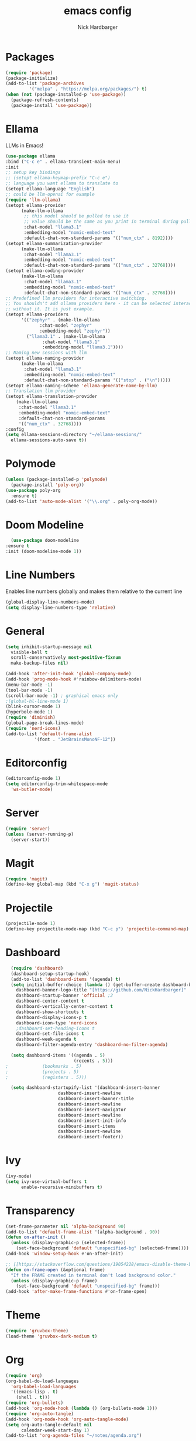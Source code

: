 #+title: emacs config
#+description: my emacs config
#+author: Nick Hardbarger
#+property: header-args :tangle init.el
#+auto_tangle: t
#+startup: showeverything

* Packages
#+BEGIN_SRC emacs-lisp
  (require 'package)
  (package-initialize)
  (add-to-list 'package-archives
	       '("melpa" . "https://melpa.org/packages/") t)
  (when (not (package-installed-p 'use-package))
    (package-refresh-contents)
    (package-install 'use-package))
#+END_SRC
* Ellama
LLMs in Emacs!
#+BEGIN_SRC emacs-lisp
  (use-package ellama
  :bind ("C-c e" . ellama-transient-main-menu)
  :init
  ;; setup key bindings
  ;; (setopt ellama-keymap-prefix "C-c e")
  ;; language you want ellama to translate to
  (setopt ellama-language "English")
  ;; could be llm-openai for example
  (require 'llm-ollama)
  (setopt ellama-provider
	    (make-llm-ollama
	     ;; this model should be pulled to use it
	     ;; value should be the same as you print in terminal during pull
	     :chat-model "llama3.1"
	     :embedding-model "nomic-embed-text"
	     :default-chat-non-standard-params '(("num_ctx" . 8192))))
  (setopt ellama-summarization-provider
	    (make-llm-ollama
	     :chat-model "llama3.1"
	     :embedding-model "nomic-embed-text"
	     :default-chat-non-standard-params '(("num_ctx" . 32768))))
  (setopt ellama-coding-provider
	    (make-llm-ollama
	     :chat-model "llama3.1"
	     :embedding-model "nomic-embed-text"
	     :default-chat-non-standard-params '(("num_ctx" . 32768))))
  ;; Predefined llm providers for interactive switching.
  ;; You shouldn't add ollama providers here - it can be selected interactively
  ;; without it. It is just example.
  (setopt ellama-providers
	    '(("zephyr" . (make-llm-ollama
			   :chat-model "zephyr"
			   :embedding-model "zephyr"))
	      ("llama3.1" . (make-llm-ollama
			    :chat-model "llama3.1"
			    :embedding-model "llama3.1"))))
  ;; Naming new sessions with llm
  (setopt ellama-naming-provider
	    (make-llm-ollama
	     :chat-model "llama3.1"
	     :embedding-model "nomic-embed-text"
	     :default-chat-non-standard-params '(("stop" . ("\n")))))
  (setopt ellama-naming-scheme 'ellama-generate-name-by-llm)
  ;; Translation llm provider
  (setopt ellama-translation-provider
	  (make-llm-ollama
	   :chat-model "llama3.1"
	   :embedding-model "nomic-embed-text"
	   :default-chat-non-standard-params
	   '(("num_ctx" . 32768))))
  :config
  (setq ellama-sessions-directory "~/ellama-sessions/"
	ellama-sessions-auto-save t))
#+END_SRC
* Polymode
#+BEGIN_SRC emacs-lisp
  (unless (package-installed-p 'polymode)
    (package-install 'poly-org))
  (use-package poly-org
    :ensure t)
  (add-to-list 'auto-mode-alist '("\\.org" . poly-org-mode))
#+END_SRC
* Doom Modeline
#+BEGIN_SRC emacs-lisp
      (use-package doom-modeline
	:ensure t
	:init (doom-modeline-mode 1))
#+END_SRC
* Line Numbers
Enables line numbers globally and makes them relative to the current line
#+BEGIN_SRC emacs-lisp
  (global-display-line-numbers-mode)
  (setq display-line-numbers-type 'relative)
#+END_SRC
* General
#+BEGIN_SRC emacs-lisp
  (setq inhibit-startup-message nil
	visible-bell t
	scroll-conservatively most-positive-fixnum
	make-backup-files nil)

  (add-hook 'after-init-hook 'global-company-mode)
  (add-hook 'prog-mode-hook #'rainbow-delimiters-mode)
  (menu-bar-mode -1)
  (tool-bar-mode -1)
  (scroll-bar-mode -1) ; graphical emacs only
  ;(global-hl-line-mode 1)
  (blink-cursor-mode 1)
  (hyperbole-mode 1)
  (require 'diminish)
  (global-page-break-lines-mode)
  (require 'nerd-icons)
  (add-to-list 'default-frame-alist
             '(font . "JetBrainsMonoNF-12"))
#+END_SRC

* Editorconfig
#+BEGIN_SRC emacs-lisp
  (editorconfig-mode 1)
  (setq editorconfig-trim-whitespace-mode
	'ws-butler-mode)
#+END_SRC
* Server
#+BEGIN_SRC emacs-lisp
  (require 'server)
  (unless (server-running-p)
    (server-start))
#+END_SRC

* Magit
#+BEGIN_SRC emacs-lisp
  (require 'magit)
  (define-key global-map (kbd "C-x g") 'magit-status)
#+END_SRC

* Projectile
#+BEGIN_SRC emacs-lisp
(projectile-mode 1)
(define-key projectile-mode-map (kbd "C-c p") 'projectile-command-map)
#+END_SRC

* Dashboard
#+BEGIN_SRC emacs-lisp
  (require 'dashboard)
  (dashboard-setup-startup-hook)
  (add-to-list 'dashboard-items '(agenda) t)
  (setq initial-buffer-choice (lambda () (get-buffer-create dashboard-buffer-name))
	dashboard-banner-logo-title "[https://github.com/NickHardbarger]"
	dashboard-startup-banner 'official ;2
	dashboard-center-content t
	dashboard-vertically-center-content t
	dashboard-show-shortcuts t
	dashboard-display-icons-p t
	dashboard-icon-type 'nerd-icons
	;dashboard-set-heading-icons t
	dashboard-set-file-icons t
	dashboard-week-agenda t
	dashboard-filter-agenda-entry 'dashboard-no-filter-agenda)

  (setq dashboard-items '((agenda . 5)
                          (recents . 5)))  
;			  (bookmarks . 5)
;			  (projects . 5)
;			  (registers . 5)))
  
  (setq dashboard-startupify-list '(dashboard-insert-banner
				    dashboard-insert-newline
				    dashboard-insert-banner-title
				    dashboard-insert-newline
				    dashboard-insert-navigator
				    dashboard-insert-newline
				    dashboard-insert-init-info
				    dashboard-insert-items
				    dashboard-insert-newline
				    dashboard-insert-footer))
#+END_SRC

#+RESULTS:
| dashboard-insert-banner | dashboard-insert-newline | dashboard-insert-banner-title | dashboard-insert-newline | dashboard-insert-navigator | dashboard-insert-newline | dashboard-insert-init-info | dashboard-insert-items | dashboard-insert-newline | dashboard-insert-footer |

* Ivy
#+BEGIN_SRC emacs-lisp
(ivy-mode)
(setq ivy-use-virtual-buffers t
      enable-recursive-minibuffers t)
#+END_SRC

* Transparency
#+BEGIN_SRC emacs-lisp
(set-frame-parameter nil 'alpha-background 90)
(add-to-list 'default-frame-alist '(alpha-background . 90))
(defun on-after-init ()
  (unless (display-graphic-p (selected-frame))
    (set-face-background 'default "unspecified-bg" (selected-frame))))
(add-hook 'window-setup-hook #'on-after-init)

;; [[https://stackoverflow.com/questions/19054228/emacs-disable-theme-background-color-in-terminal/33298750#33298750][Emacs: disable theme background color in terminal - Stack Overflow]]
(defun on-frame-open (&optional frame)
  "If the FRAME created in terminal don't load background color."
  (unless (display-graphic-p frame)
    (set-face-background 'default "unspecified-bg" frame)))
(add-hook 'after-make-frame-functions #'on-frame-open)
#+END_SRC

* Theme
#+BEGIN_SRC emacs-lisp
(require 'gruvbox-theme)
(load-theme 'gruvbox-dark-medium t)
#+END_SRC

* Org
#+BEGIN_SRC emacs-lisp
(require 'org)
(org-babel-do-load-languages
  'org-babel-load-languages
  '((emacs-lisp . t)
    (shell . t)))
(require 'org-bullets)
(add-hook 'org-mode-hook (lambda () (org-bullets-mode 1)))
(require 'org-auto-tangle)
(add-hook 'org-mode-hook 'org-auto-tangle-mode)
(setq org-auto-tangle-default nil
      calendar-week-start-day 1)
(add-to-list 'org-agenda-files "~/notes/agenda.org")
#+END_SRC

* Neotree
#+BEGIN_SRC emacs-lisp
(require 'neotree)
(global-set-key [f8] 'neotree-toggle)
#+END_SRC

* Smartparens
#+BEGIN_SRC emacs-lisp
(require 'smartparens-config)
(smartparens-global-mode t)
#+END_SRC

* Multiple cursors
#+BEGIN_SRC emacs-lisp
(require 'multiple-cursors)
(global-set-key (kbd "C-S-c C-S-c") 'mc/edit-lines)
(global-set-key (kbd "C->") 'mc/mark-next-like-this)
(global-set-key (kbd "C-<") 'mc/mark-previous-like-this)
(global-set-key (kbd "C-c C-<") 'mc/mark-all-like-this)
#+END_SRC

* Tree sitter
#+BEGIN_SRC emacs-lisp
(require 'tree-sitter)
(require 'tree-sitter-hl)
(require 'tree-sitter-langs)
(require 'tree-sitter-debug)
(require 'tree-sitter-query)
(global-tree-sitter-mode)
(add-hook 'tree-sitter-after-on-hook #'tree-sitter-hl-mode)
#+END_SRC

* Eglot
#+BEGIN_SRC emacs-lisp
(add-hook 'prog-mode-hook
          (lambda ()
            (add-hook 'before-save-hook 'eglot-format nil t)))
(require 'nix-mode)
(add-to-list 'auto-mode-alist '("\\.nix\\'" . nix-mode))
(with-eval-after-load 'eglot
  (add-to-list 'eglot-server-programs
	       '(nix-mode . ("nixd"))))
(add-hook 'nix-mode-hook 'eglot-ensure)
(add-hook 'shell-mode-hook 'eglot-ensure)
(add-hook 'perl-mode-hook 'eglot-ensure)
(add-hook 'c-mode-hook 'eglot-ensure)
(add-hook 'c++-mode-hook 'eglot-ensure)
(add-hook 'java-mode-hook 'eglot-ensure)
(add-hook 'html-mode-hook 'eglot-ensure)
(add-hook 'css-mode-hook 'eglot-ensure)
(add-hook 'js-mode-hook 'eglot-ensure)
#+END_SRC

* LSP
#+BEGIN_SRC emacs-lisp
;(require 'lsp-mode)
;;(add-hook 'XXX-mode-hook #'lsp-deferred)
;(with-eval-after-load 'lsp-mode
;  (lsp-register-client
;    (make-lsp-client :new-connection (lsp-stdio-connection "nixd")
;                     :major-modes '(nix-mode)
;                     :priority 0
;                     :server-id 'nixd)))
;(setq gc-cons-percentage 100000000
;      read-process-output-max (* 1024 1024)
;      lsp-idle-delay 0.500
;      lsp-log-io nil
;      lsp-keymap-prefix "C-c l"
;      lsp-nix-nixd-server-path "nixd"
;      lsp-nix-nixd-formatting-command [ "nixfmt" ]
;      lsp-nix-nixd-nixpkgs-expr "import <nixpkgs> { }"
;      lsp-nix-nixd-nixos-options-expr "(builtins.getFlake \"/home/nb/nixos\").nixosConfigurations.mnd.options"
;      lsp-nix-nixd-home-manager-options-expr "(builtins.getFlake \"/home/nb/nixos\").homeConfigurations.\"nb@mnd\".options")
;
;(add-hook 'nix-mode-hook
;         ;; enable autocompletion with company
;         (setq company-idle-delay 0.1))
#+END_SRC


